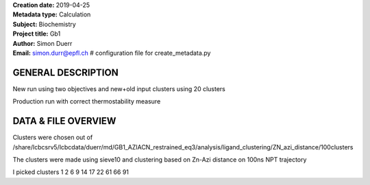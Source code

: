 | **Creation date:**  2019-04-25 
| **Metadata type:**  Calculation 
| **Subject:**        Biochemistry 
| **Project title:**  Gb1 
| **Author:**         Simon Duerr 
| **Email:**          simon.durr@epfl.ch # configuration file for create_metadata.py 


GENERAL DESCRIPTION
===================

New run using two objectives and new+old input clusters
using 20 clusters 

Production run with correct thermostability measure

DATA & FILE OVERVIEW
====================

Clusters were chosen out of
/share/lcbcsrv5/lcbcdata/duerr/md/GB1_AZIACN_restrained_eq3/analysis/ligand_clustering/ZN_azi_distance/100clusters

The clusters were made using sieve10 and clustering based on Zn-Azi distance on 100ns NPT trajectory

I picked clusters 1 2 6 9 14 17  22 61 66 91

